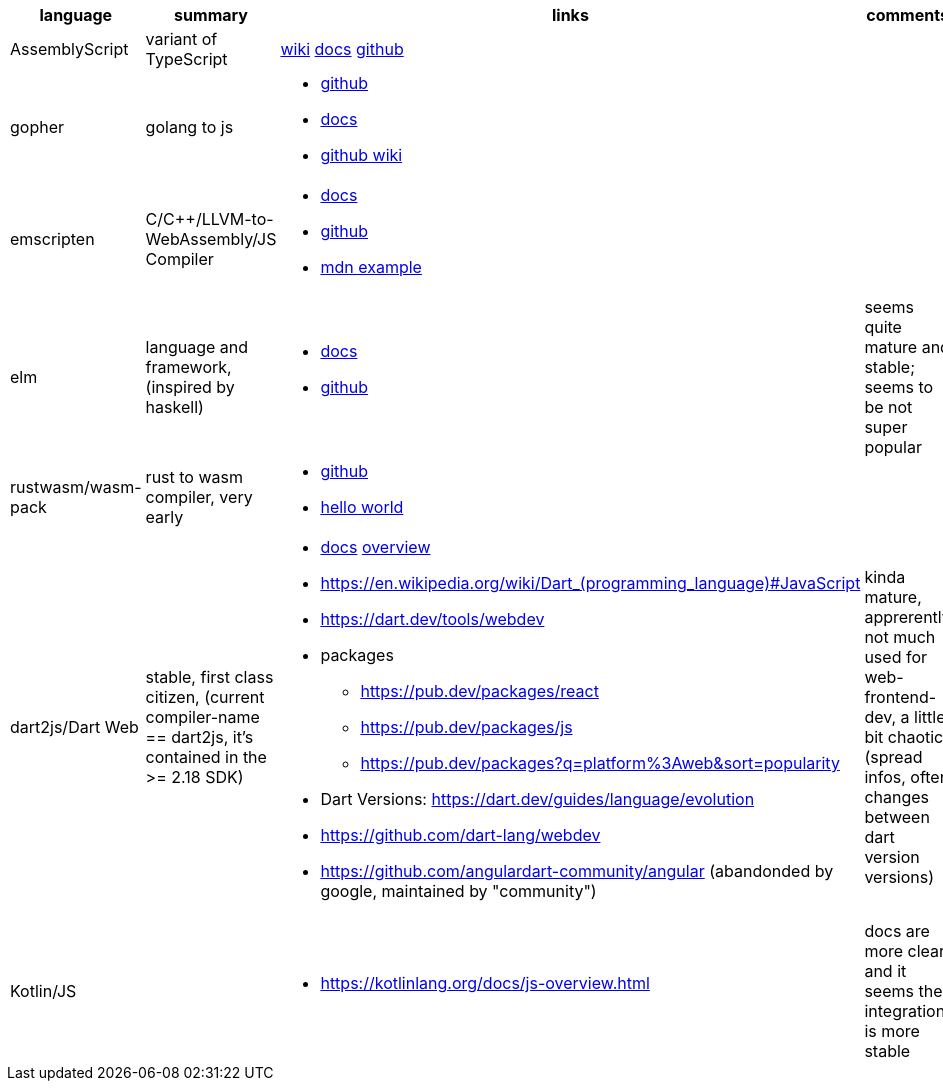 
|===
|language|summary|links|comments

|AssemblyScript
|variant of TypeScript
|https://en.wikipedia.org/wiki/AssemblyScript[wiki] https://www.assemblyscript.org/introduction.html[docs] https://github.com/AssemblyScript[github]
|

|gopher
|golang to js
a|
* https://github.com/gopherjs/gopherjs[github]
* https://github.com/gopherjs/gopherjs/blob/master/doc/compatibility.md[docs]
* https://github.com/gopherjs/gopherjs/wiki[github wiki]
|

|emscripten
|C/C++/LLVM-to-WebAssembly/JS Compiler
a|
* https://emscripten.org/docs/introducing_emscripten/index.html[docs]
* https://github.com/emscripten-core/emscripten[github]
* https://developer.mozilla.org/en-US/docs/WebAssembly/Rust_to_Wasm[mdn example]
|

|elm
|language and framework, (inspired by haskell)
a|
* https://guide.elm-lang.org/[docs]
* https://github.com/elm[github]
| seems quite mature and stable; seems to be not super popular 

|rustwasm/wasm-pack
|rust to wasm compiler, very early 
a|
* https://github.com/rustwasm[github]
* https://rustwasm.github.io/docs/book/game-of-life/hello-world.html[hello world]
|

|dart2js/Dart Web
|stable, first class citizen, (current compiler-name == dart2js, it's contained in the >= 2.18 SDK)
a|
* https://dart.dev/tools/dart-compile#js[docs] https://dart.dev/web[overview]
* https://en.wikipedia.org/wiki/Dart_(programming_language)#JavaScript

* https://dart.dev/tools/webdev
* packages
** https://pub.dev/packages/react
** https://pub.dev/packages/js
** https://pub.dev/packages?q=platform%3Aweb&sort=popularity
* Dart Versions: https://dart.dev/guides/language/evolution
* https://github.com/dart-lang/webdev
* https://github.com/angulardart-community/angular (abandonded by google, maintained by "community")
|kinda mature, apprerently not much used for web-frontend-dev, a little bit chaotic (spread infos, often changes between dart version versions)

|Kotlin/JS
|
a|
* https://kotlinlang.org/docs/js-overview.html
| docs are more clear and it seems the integration is more stable 

|===

